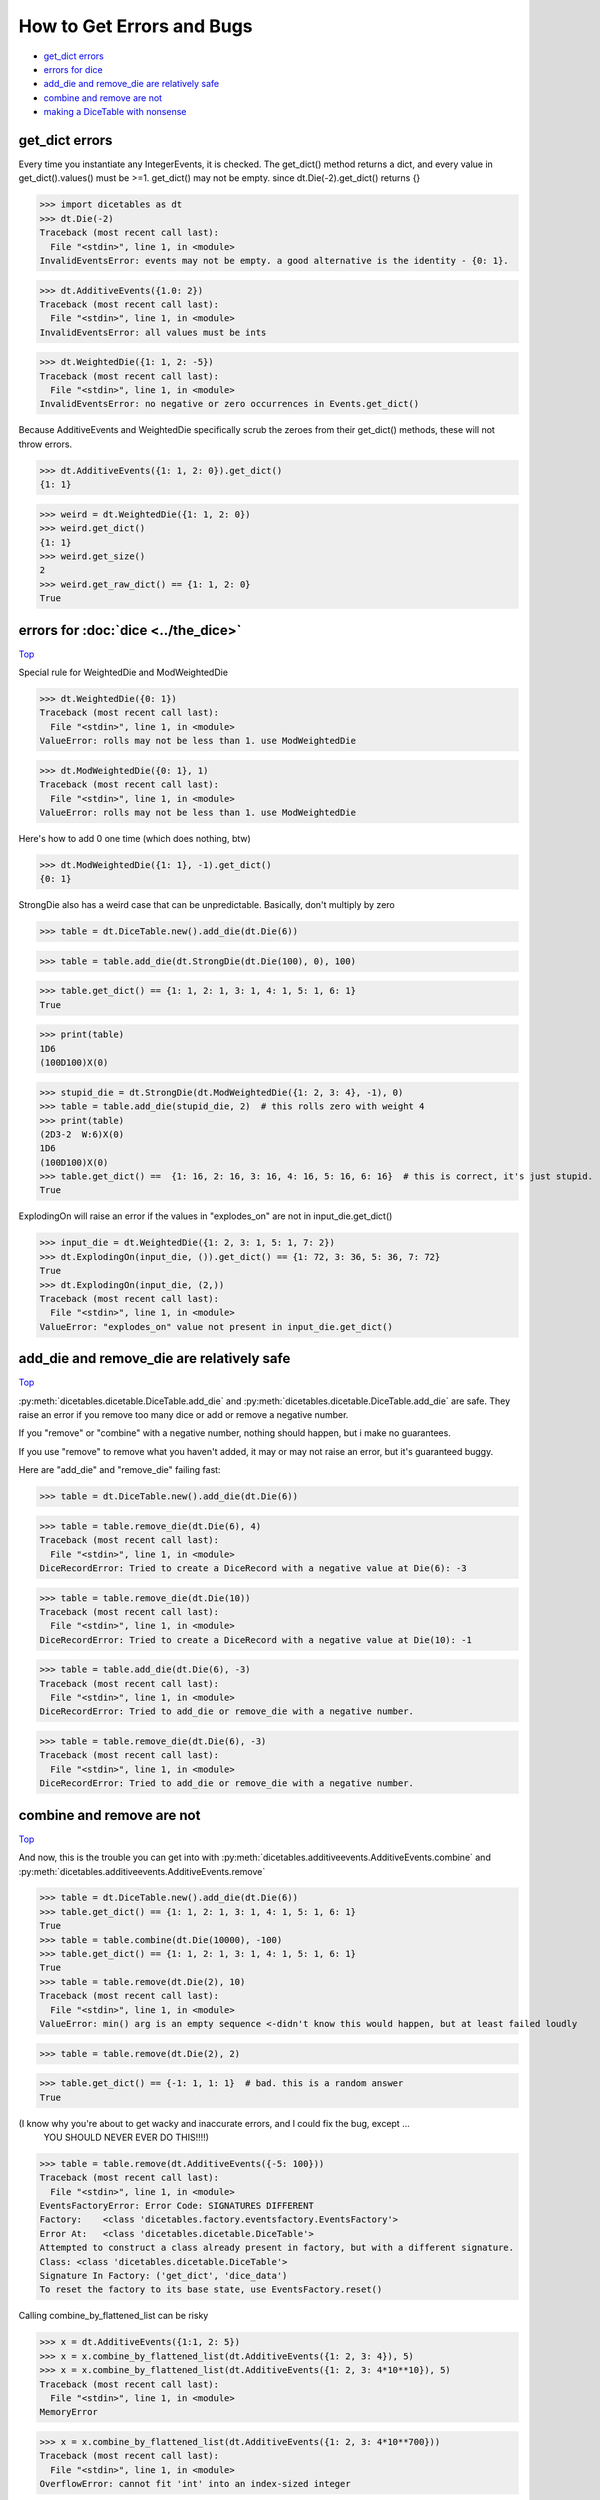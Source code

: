 How to Get Errors and Bugs
==========================

.. _Top:

- `get_dict errors`_
- `errors for dice`_
- `add_die and remove_die are relatively safe`_
- `combine and remove are not`_
- `making a DiceTable with nonsense`_


get_dict errors
---------------

Every time you instantiate any IntegerEvents, it is checked.  The get_dict() method returns a dict, and every value
in get_dict().values() must be >=1. get_dict() may not be empty.
since dt.Die(-2).get_dict() returns {}

>>> import dicetables as dt
>>> dt.Die(-2)
Traceback (most recent call last):
  File "<stdin>", line 1, in <module>
InvalidEventsError: events may not be empty. a good alternative is the identity - {0: 1}.

>>> dt.AdditiveEvents({1.0: 2})
Traceback (most recent call last):
  File "<stdin>", line 1, in <module>
InvalidEventsError: all values must be ints

>>> dt.WeightedDie({1: 1, 2: -5})
Traceback (most recent call last):
  File "<stdin>", line 1, in <module>
InvalidEventsError: no negative or zero occurrences in Events.get_dict()

Because AdditiveEvents and WeightedDie specifically
scrub the zeroes from their get_dict() methods, these will not throw errors.

>>> dt.AdditiveEvents({1: 1, 2: 0}).get_dict()
{1: 1}

>>> weird = dt.WeightedDie({1: 1, 2: 0})
>>> weird.get_dict()
{1: 1}
>>> weird.get_size()
2
>>> weird.get_raw_dict() == {1: 1, 2: 0}
True

errors for :doc:`dice <../the_dice>`
------------------------------------

`Top`_

.. _errors for dice:

Special rule for WeightedDie and ModWeightedDie

>>> dt.WeightedDie({0: 1})
Traceback (most recent call last):
  File "<stdin>", line 1, in <module>
ValueError: rolls may not be less than 1. use ModWeightedDie

>>> dt.ModWeightedDie({0: 1}, 1)
Traceback (most recent call last):
  File "<stdin>", line 1, in <module>
ValueError: rolls may not be less than 1. use ModWeightedDie

Here's how to add 0 one time (which does nothing, btw)

>>> dt.ModWeightedDie({1: 1}, -1).get_dict()
{0: 1}

StrongDie also has a weird case that can be unpredictable.  Basically, don't multiply by zero

>>> table = dt.DiceTable.new().add_die(dt.Die(6))

>>> table = table.add_die(dt.StrongDie(dt.Die(100), 0), 100)

>>> table.get_dict() == {1: 1, 2: 1, 3: 1, 4: 1, 5: 1, 6: 1}
True

>>> print(table)
1D6
(100D100)X(0)

>>> stupid_die = dt.StrongDie(dt.ModWeightedDie({1: 2, 3: 4}, -1), 0)
>>> table = table.add_die(stupid_die, 2)  # this rolls zero with weight 4
>>> print(table)
(2D3-2  W:6)X(0)
1D6
(100D100)X(0)
>>> table.get_dict() ==  {1: 16, 2: 16, 3: 16, 4: 16, 5: 16, 6: 16}  # this is correct, it's just stupid.
True

ExplodingOn will raise an error if the values in "explodes_on" are not in input_die.get_dict()

>>> input_die = dt.WeightedDie({1: 2, 3: 1, 5: 1, 7: 2})
>>> dt.ExplodingOn(input_die, ()).get_dict() == {1: 72, 3: 36, 5: 36, 7: 72}
True
>>> dt.ExplodingOn(input_die, (2,))
Traceback (most recent call last):
  File "<stdin>", line 1, in <module>
ValueError: "explodes_on" value not present in input_die.get_dict()

add_die and remove_die are relatively safe
------------------------------------------

`Top`_


:py:meth:`dicetables.dicetable.DiceTable.add_die`
and :py:meth:`dicetables.dicetable.DiceTable.add_die`
are safe. They raise an error if you
remove too many dice or add or remove a negative number.

If you "remove" or "combine" with a negative number, nothing should happen,
but i make no guarantees.

If you use "remove" to remove what you haven't added,
it may or may not raise an error, but it's guaranteed buggy.

Here are "add_die" and "remove_die" failing fast:

>>> table = dt.DiceTable.new().add_die(dt.Die(6))

>>> table = table.remove_die(dt.Die(6), 4)
Traceback (most recent call last):
  File "<stdin>", line 1, in <module>
DiceRecordError: Tried to create a DiceRecord with a negative value at Die(6): -3

>>> table = table.remove_die(dt.Die(10))
Traceback (most recent call last):
  File "<stdin>", line 1, in <module>
DiceRecordError: Tried to create a DiceRecord with a negative value at Die(10): -1

>>> table = table.add_die(dt.Die(6), -3)
Traceback (most recent call last):
  File "<stdin>", line 1, in <module>
DiceRecordError: Tried to add_die or remove_die with a negative number.

>>> table = table.remove_die(dt.Die(6), -3)
Traceback (most recent call last):
  File "<stdin>", line 1, in <module>
DiceRecordError: Tried to add_die or remove_die with a negative number.

combine and remove are not
--------------------------

`Top`_

And now, this is the trouble you can get into with
:py:meth:`dicetables.additiveevents.AdditiveEvents.combine` and
:py:meth:`dicetables.additiveevents.AdditiveEvents.remove`

>>> table = dt.DiceTable.new().add_die(dt.Die(6))
>>> table.get_dict() == {1: 1, 2: 1, 3: 1, 4: 1, 5: 1, 6: 1}
True
>>> table = table.combine(dt.Die(10000), -100)
>>> table.get_dict() == {1: 1, 2: 1, 3: 1, 4: 1, 5: 1, 6: 1}
True
>>> table = table.remove(dt.Die(2), 10)
Traceback (most recent call last):
  File "<stdin>", line 1, in <module>
ValueError: min() arg is an empty sequence <-didn't know this would happen, but at least failed loudly

>>> table = table.remove(dt.Die(2), 2)

>>> table.get_dict() == {-1: 1, 1: 1}  # bad. this is a random answer
True

(I know why you're about to get wacky and inaccurate errors, and I could fix the bug, except ...
 YOU SHOULD NEVER EVER DO THIS!!!!)

>>> table = table.remove(dt.AdditiveEvents({-5: 100}))
Traceback (most recent call last):
  File "<stdin>", line 1, in <module>
EventsFactoryError: Error Code: SIGNATURES DIFFERENT
Factory:    <class 'dicetables.factory.eventsfactory.EventsFactory'>
Error At:   <class 'dicetables.dicetable.DiceTable'>
Attempted to construct a class already present in factory, but with a different signature.
Class: <class 'dicetables.dicetable.DiceTable'>
Signature In Factory: ('get_dict', 'dice_data')
To reset the factory to its base state, use EventsFactory.reset()


Calling combine_by_flattened_list can be risky

>>> x = dt.AdditiveEvents({1:1, 2: 5})
>>> x = x.combine_by_flattened_list(dt.AdditiveEvents({1: 2, 3: 4}), 5)
>>> x = x.combine_by_flattened_list(dt.AdditiveEvents({1: 2, 3: 4*10**10}), 5)
Traceback (most recent call last):
  File "<stdin>", line 1, in <module>
MemoryError

>>> x = x.combine_by_flattened_list(dt.AdditiveEvents({1: 2, 3: 4*10**700}))
Traceback (most recent call last):
  File "<stdin>", line 1, in <module>
OverflowError: cannot fit 'int' into an index-sized integer

making a DiceTable with nonsense
--------------------------------

`Top`_


Since you can instantiate a DiceTable with any legal input,
you can make a table with utter nonsense. It will work horribly.
for instance, the dictionary for 2D6 is:

{2: 1, 3: 2, 4: 3, 5: 4, 6: 5, 7: 6, 8: 5, 9: 4, 10: 3, 11: 2, 12: 1}


>>> nonsense = dt.DiceTable({1: 1}, dt.DiceRecord({dt.Die(6): 2}))  # <- BAD DATA!!!!
>>> print(nonsense)  # <- the dice record says it has 2D6, but the events dictionary is WRONG
2D6
>>> nonsense = nonsense.remove_die(dt.Die(6), 2)  # <- so here's your error. I hope you're happy.
Traceback (most recent call last):
  File "<stdin>", line 1, in <module>
ValueError: min() arg is an empty sequence

But, you cannot instantiate a DiceTable with negative values for dice.
And you cannot instantiate a DiceTable with non-sense values for dice.


>>> dt.DiceTable({1: 1}, dt.DiceRecord({dt.Die(3): 3, dt.Die(5): -1}))
Traceback (most recent call last):
  File "<stdin>", line 1, in <module>
DiceRecordError: Tried to create a DiceRecord with a negative value at Die(5): -1

>>> dt.DiceTable({1: 1}, dt.DiceRecord({'a': 2.0}))
Traceback (most recent call last):
  File "<stdin>", line 1, in <module>
DiceRecordError: input must be {ProtoDie: int, ...}
